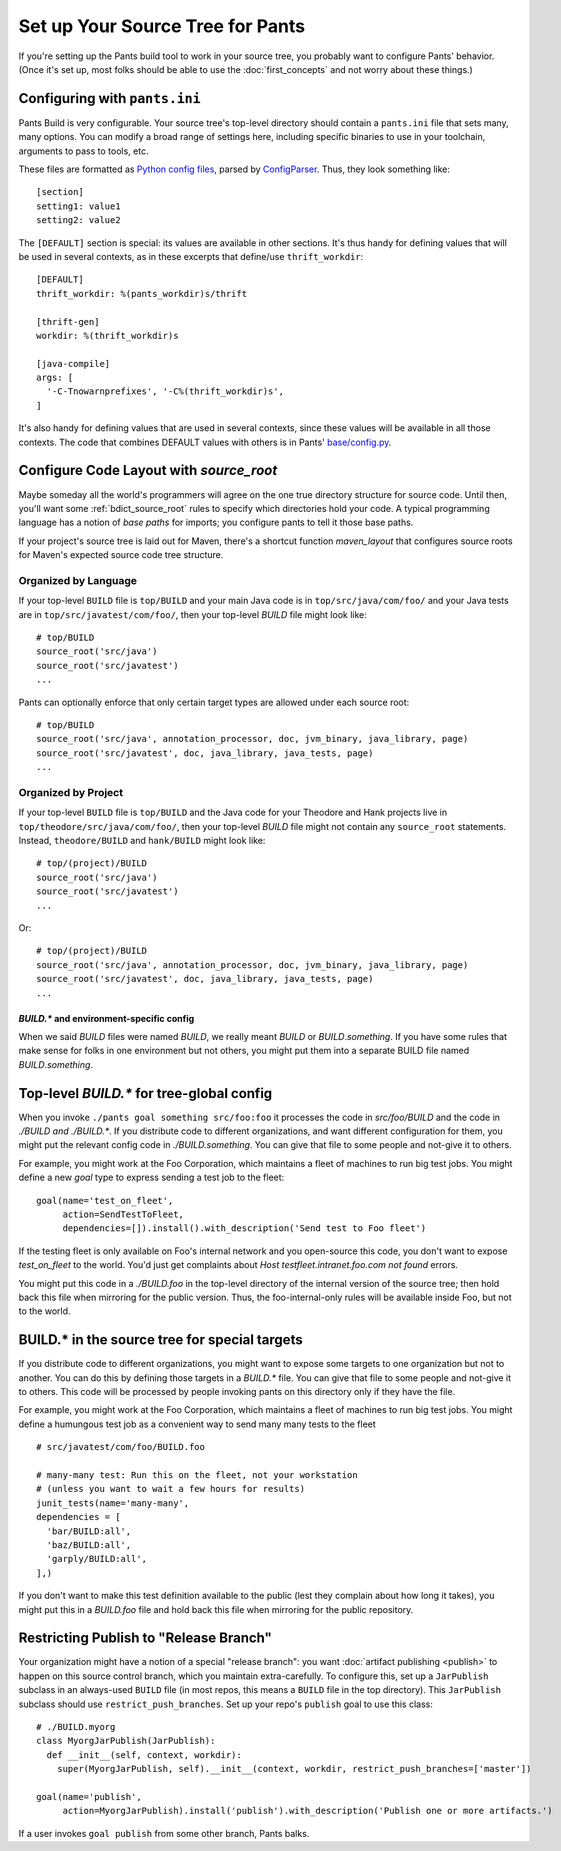 #################################
Set up Your Source Tree for Pants
#################################

If you're setting up the Pants build tool to work in your source tree, you
probably want to configure Pants' behavior.  (Once it's set up, most
folks should be able to use the :doc:`first_concepts`
and not worry about these things.)

.. _setup-pants-ini:

******************************
Configuring with ``pants.ini``
******************************

Pants Build is very configurable. Your source tree's top-level directory should
contain a ``pants.ini`` file that sets many, many options. You can modify a broad range of
settings here, including specific binaries to use in your toolchain,
arguments to pass to tools, etc.

These files are formatted as
`Python config files <http://docs.python.org/install/index.html#inst-config-syntax>`_,
parsed by `ConfigParser <http://docs.python.org/library/configparser.html>`_.
Thus, they look something like::

    [section]
    setting1: value1
    setting2: value2

The ``[DEFAULT]`` section is special: its values are available in other sections.
It's thus handy for defining values that will be used in several contexts, as in these
excerpts that define/use ``thrift_workdir``::

    [DEFAULT]
    thrift_workdir: %(pants_workdir)s/thrift

    [thrift-gen]
    workdir: %(thrift_workdir)s

    [java-compile]
    args: [
      '-C-Tnowarnprefixes', '-C%(thrift_workdir)s',
    ]

It's also handy for defining values that are used in several contexts, since these values
will be available in all those contexts. The code that combines DEFAULT values with
others is in Pants'
`base/config.py <https://github.com/pantsbuild/pants/blob/master/src/python/pants/base/config.py>`_.

.. TODO update base/config.py link if/when source code moves

****************************************
Configure Code Layout with `source_root`
****************************************

Maybe someday all the world's programmers will agree on the one true directory
structure for source code. Until then, you'll want some
:ref:`bdict_source_root` rules to specify which directories hold
your code. A typical programming language has a notion of *base paths*
for imports; you configure pants to tell it those base paths.

If your project's source tree is laid out for Maven, there's a shortcut function
`maven_layout` that configures source roots for Maven's expected
source code tree structure.

Organized by Language
=====================

If your top-level ``BUILD`` file is ``top/BUILD`` and your main Java code is in
``top/src/java/com/foo/`` and your Java tests are in ``top/src/javatest/com/foo/``,
then your top-level `BUILD` file might look like::

    # top/BUILD
    source_root('src/java')
    source_root('src/javatest')
    ...

Pants can optionally enforce that only certain target types are allowed under each source root::

    # top/BUILD
    source_root('src/java', annotation_processor, doc, jvm_binary, java_library, page)
    source_root('src/javatest', doc, java_library, java_tests, page)
    ...


Organized by Project
====================

If your top-level ``BUILD`` file is ``top/BUILD`` and the Java code for your
Theodore and Hank projects live in ``top/theodore/src/java/com/foo/``,
then your top-level `BUILD` file might not contain any ``source_root`` statements.
Instead, ``theodore/BUILD`` and ``hank/BUILD`` might look like::

    # top/(project)/BUILD
    source_root('src/java')
    source_root('src/javatest')
    ...

Or::

    # top/(project)/BUILD
    source_root('src/java', annotation_processor, doc, jvm_binary, java_library, page)
    source_root('src/javatest', doc, java_library, java_tests, page)
    ...


`BUILD.*` and environment-specific config
-----------------------------------------

When we said `BUILD` files were named `BUILD`, we really meant `BUILD`
or *BUILD*\ .\ `something`. If you have some rules that make sense for folks
in one environment but not others, you might put them into a separate
BUILD file named *BUILD*\ .\ `something`.

******************************************
Top-level `BUILD.*` for tree-global config
******************************************

When you invoke ``./pants goal something src/foo:foo`` it processes
the code in `src/foo/BUILD` and the code in `./BUILD` *and* `./BUILD.*`. If you
distribute code to different organizations, and want different configuration
for them, you might put the relevant config code in `./BUILD.something`.
You can give that file to some people and not-give it to others.

For example, you might work at the Foo Corporation, which maintains a fleet
of machines to run big test jobs. You might define a new `goal` type to
express sending a test job to the fleet::

    goal(name='test_on_fleet',
         action=SendTestToFleet,
         dependencies=[]).install().with_description('Send test to Foo fleet')

If the testing fleet is only available on Foo's internal network and you
open-source this code, you don't want to expose `test_on_fleet` to the world.
You'd just get complaints about `Host testfleet.intranet.foo.com not found`
errors.

You might put this code in a `./BUILD.foo` in the top-level directory of the
internal version of the source tree; then hold back this file when mirroring for
the public version. Thus, the foo-internal-only rules will be available
inside Foo, but not to the world.

**********************************************
BUILD.* in the source tree for special targets
**********************************************

If you distribute code to different organizations, you might want to expose some
targets to one organization but not to another. You can do this by defining
those targets in a `BUILD.*` file. You can give that file to some people and
not-give it to others. This code will be processed by people invoking pants
on this directory only if they have the file.

For example, you might work at the Foo Corporation, which maintains a fleet
of machines to run big test jobs. You might define a humungous test job
as a convenient way to send many many tests to the fleet ::

    # src/javatest/com/foo/BUILD.foo
    
    # many-many test: Run this on the fleet, not your workstation
    # (unless you want to wait a few hours for results)
    junit_tests(name='many-many',
    dependencies = [
      'bar/BUILD:all',
      'baz/BUILD:all',
      'garply/BUILD:all',
    ],)

If you don't want to make this test definition available to the public (lest
they complain about how long it takes), you might put this in a `BUILD.foo`
file and hold back this file when mirroring for the public repository.

.. _setup_publish_restrict_branch:

***************************************
Restricting Publish to "Release Branch"
***************************************

Your organization might have a notion of a special "release branch": you want
:doc:`artifact publishing <publish>`
to happen on this source control branch, which you maintain
extra-carefully. To configure this, set up a ``JarPublish``
subclass in an always-used ``BUILD`` file (in most repos, this
means a ``BUILD`` file in the top directory). This ``JarPublish``
subclass should use ``restrict_push_branches``. Set up your repo's
``publish`` goal to use this class::

    # ./BUILD.myorg
    class MyorgJarPublish(JarPublish):
      def __init__(self, context, workdir):
        super(MyorgJarPublish, self).__init__(context, workdir, restrict_push_branches=['master'])

    goal(name='publish',
         action=MyorgJarPublish).install('publish').with_description('Publish one or more artifacts.')

If a user invokes ``goal publish`` from some other branch, Pants balks.
